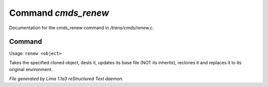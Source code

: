 Command *cmds_renew*
*********************

Documentation for the cmds_renew command in */trans/cmds/renew.c*.

Command
=======

Usage: ``renew <object>``

Takes the specified cloned object, dests it, updates its base
file (NOT its inherits), reclones it and replaces it to its
original environment.

.. TAGS: RST



*File generated by Lima 1.1a3 reStructured Text daemon.*
